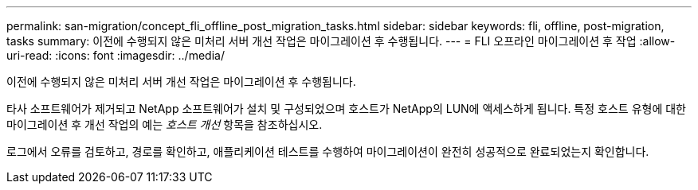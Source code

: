 ---
permalink: san-migration/concept_fli_offline_post_migration_tasks.html 
sidebar: sidebar 
keywords: fli, offline, post-migration, tasks 
summary: 이전에 수행되지 않은 미처리 서버 개선 작업은 마이그레이션 후 수행됩니다. 
---
= FLI 오프라인 마이그레이션 후 작업
:allow-uri-read: 
:icons: font
:imagesdir: ../media/


[role="lead"]
이전에 수행되지 않은 미처리 서버 개선 작업은 마이그레이션 후 수행됩니다.

타사 소프트웨어가 제거되고 NetApp 소프트웨어가 설치 및 구성되었으며 호스트가 NetApp의 LUN에 액세스하게 됩니다. 특정 호스트 유형에 대한 마이그레이션 후 개선 작업의 예는 _호스트 개선_ 항목을 참조하십시오.

로그에서 오류를 검토하고, 경로를 확인하고, 애플리케이션 테스트를 수행하여 마이그레이션이 완전히 성공적으로 완료되었는지 확인합니다.
